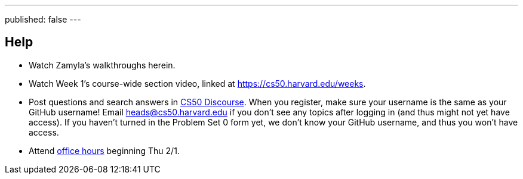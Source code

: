 ---
published: false
---

== Help

* Watch Zamyla's walkthroughs herein.
* Watch Week 1's course-wide section video, linked at https://cs50.harvard.edu/weeks[].
* Post questions and search answers in https://discourse.cs50.net/[CS50 Discourse]. When you register, make sure your username is the same as your GitHub username! Email heads@cs50.harvard.edu if you don't see any topics after logging in (and thus might not yet have access). If you haven't turned in the Problem Set 0 form yet, we don't know your GitHub username, and thus you won't have access.
* Attend https://cs50.harvard.edu/hours[office hours] beginning Thu 2/1.
